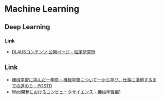 * Machine Learning
** Deep Learning
*** Link
- [[https://weblab.t.u-tokyo.ac.jp/dl4us/][DL4USコンテンツ 公開ページ - 松尾研究所]]
** Link
- [[http://postd.cc/learning-new-stuffmachine-learning-in-a-year/][機械学習に挑んだ一年間 – 機械学習について一から学び、仕事に活用するまでの道のり - POSTD]]
- [[http://developer.hatenastaff.com/entry/hatena-textbook-machine-learning-01-2016][Web開発におけるコンピュータサイエンス - 機械学習編1]]
